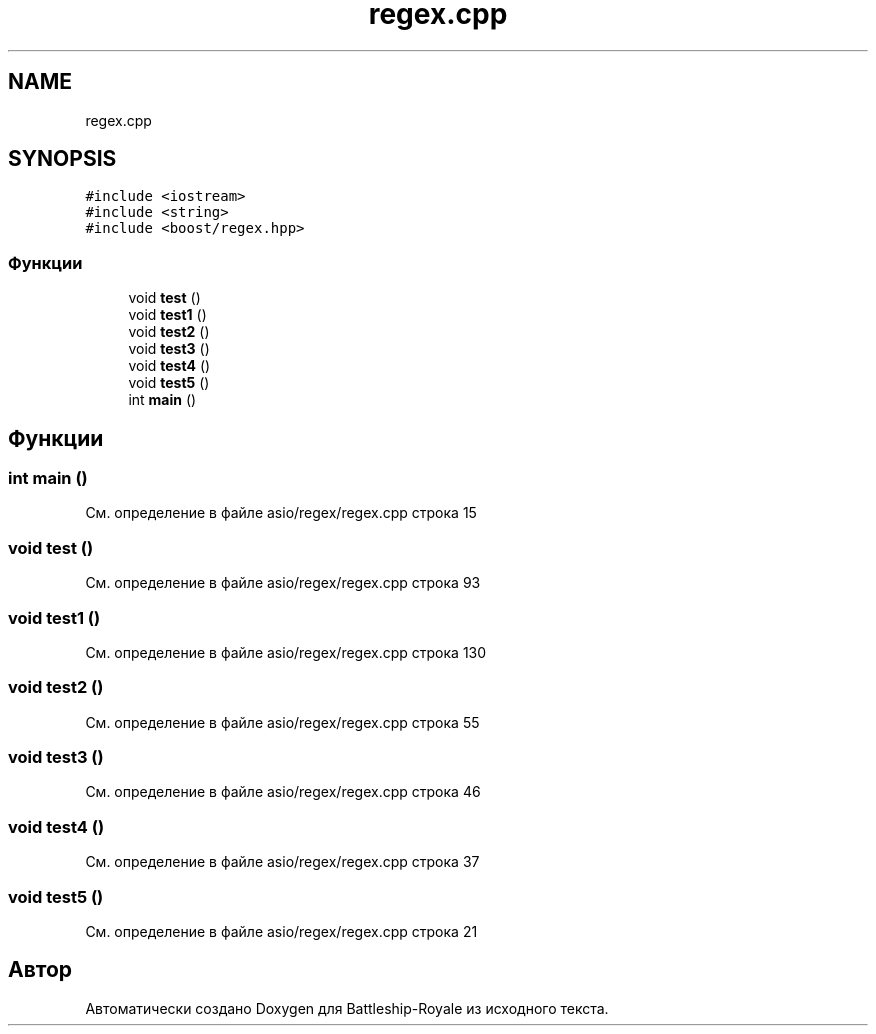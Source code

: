.TH "regex.cpp" 3 "Сб 13 Апр 2019" "Battleship-Royale" \" -*- nroff -*-
.ad l
.nh
.SH NAME
regex.cpp
.SH SYNOPSIS
.br
.PP
\fC#include <iostream>\fP
.br
\fC#include <string>\fP
.br
\fC#include <boost/regex\&.hpp>\fP
.br

.SS "Функции"

.in +1c
.ti -1c
.RI "void \fBtest\fP ()"
.br
.ti -1c
.RI "void \fBtest1\fP ()"
.br
.ti -1c
.RI "void \fBtest2\fP ()"
.br
.ti -1c
.RI "void \fBtest3\fP ()"
.br
.ti -1c
.RI "void \fBtest4\fP ()"
.br
.ti -1c
.RI "void \fBtest5\fP ()"
.br
.ti -1c
.RI "int \fBmain\fP ()"
.br
.in -1c
.SH "Функции"
.PP 
.SS "int main ()"

.PP
См\&. определение в файле asio/regex/regex\&.cpp строка 15
.SS "void test ()"

.PP
См\&. определение в файле asio/regex/regex\&.cpp строка 93
.SS "void test1 ()"

.PP
См\&. определение в файле asio/regex/regex\&.cpp строка 130
.SS "void test2 ()"

.PP
См\&. определение в файле asio/regex/regex\&.cpp строка 55
.SS "void test3 ()"

.PP
См\&. определение в файле asio/regex/regex\&.cpp строка 46
.SS "void test4 ()"

.PP
См\&. определение в файле asio/regex/regex\&.cpp строка 37
.SS "void test5 ()"

.PP
См\&. определение в файле asio/regex/regex\&.cpp строка 21
.SH "Автор"
.PP 
Автоматически создано Doxygen для Battleship-Royale из исходного текста\&.
